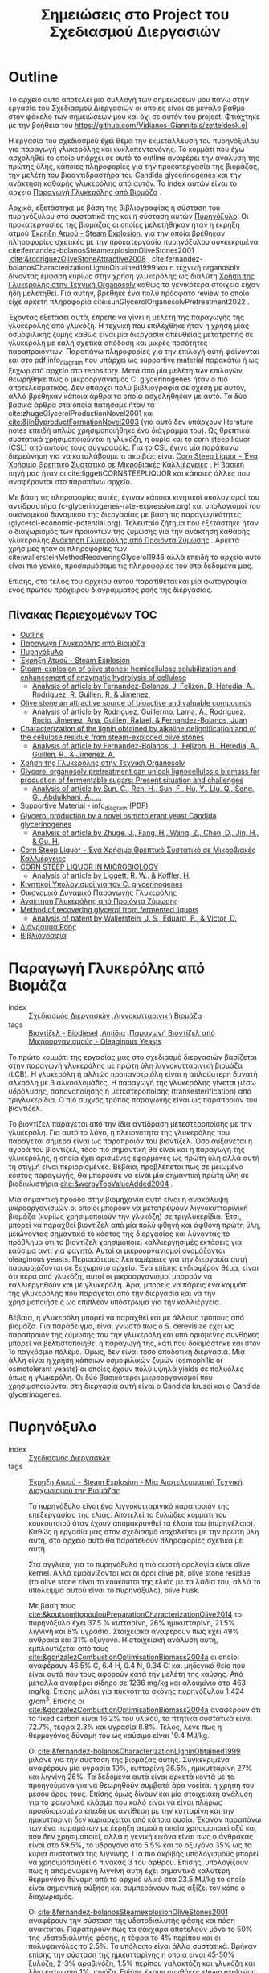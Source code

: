 #+TITLE: Σημειώσεις στο Project του Σχεδιασμού Διεργασιών
#+LATEX_HEADER: \usepackage[a4paper, margin=2.5cm]{geometry}

* Outline
Το αρχείο αυτό αποτελεί μία συλλογή των σημειώσεων μου πάνω στην εργασία του Σχεδιασμού Διεργασιών οι οποίες είναι σε μεγάλο βαθμό στον φάκελο των σημειώσεων μου και όχι σε αυτόν του project. Φτιάχτηκε με την βοήθεια του [[https://github.com/Vidianos-Giannitsis/zetteldesk.el]]

Η εργασία του σχεδιασμού έχει θέμα την εκμετάλλευση του πυρηνόξυλου για παραγωγή γλυκερόλης και κυκλοπεντανόνης. Το κομμάτι που έχω ασχοληθεί το οποίο υπάρχει σε αυτό το outline αναφέρει την ανάλυση της πρώτης ύλης, κάποιες πληροφορίες για την προκατεργασία της βιομάζας, την μελέτη του βιοαντιδραστήρα του Candida glycerinogenes και την ανάκτηση καθαρής γλυκερόλης από αυτόν. Το index αυτών είναι το αρχείο [[id:e056fb0d-be9e-4e9b-b0bf-beaa71a6cf4e][Παραγωγή Γλυκερόλης από Βιομάζα]] .

Αρχικά, εξετάστηκε με βάση της βιβλιογραφίας η σύσταση του πυρηνόξυλου στα συστατικά της και η σύσταση αυτών [[id:dd7953ad-3d19-412b-8c4f-ab92edc6c4a1][Πυρηνόξυλο]]. Οι προκατεργασίες της βιομάζας οι οποίες μελετήθηκαν ήταν η έκρηξη ατμού [[id:a8501a5b-fa73-4700-a476-fb14f9219b81][Έκρηξη Ατμού - Steam Explosion]], για την οποία βρέθηκαν πληροφορίες σχετικές με την προκατεργασία πυρηνόξυλου συγκεκριμένα cite:fernandez-bolanosSteamexplosionOliveStones2001 ,[[cite:&rodriguezOliveStoneAttractive2008]]  , cite:fernandez-bolanosCharacterizationLigninObtained1999 και η τεχνική organosolv δίνοντας έμφαση κυρίως στην χρήση γλυκερόλης ως διαλύτη [[id:49a010c4-f3c1-4aa3-866b-0734fe12fde5][Χρήση της Γλυκερόλης στην Τεχνική Organosolv]] καθώς τα γενικότερα στοιχεία είχαν ήδη μελετηθεί. Για αυτήν, βρέθηκε ένα πολύ πρόσφατο review το οποίο είχε αρκετή πληροφορία cite:sunGlycerolOrganosolvPretreatment2022 .

Έχοντας εξετάσει αυτά, έπρεπε να γίνει η μελέτη της παραγωγής της γλυκερόλης από γλυκόζη. Η τεχνική που επιλέχθηκε ήταν η χρήση μίας οσμοφιλικής ζύμης καθώς είναι μία διεργασία απευθείας μετατροπής σε γλυκερόλη με καλή σχετικά απόδοση και μικρές ποσότητες παραπροιόντων. Παραπάνω πληροφορίες για την επιλογή αυτή φαίνονται και στο pdf info_diagram που υπάρχει ως supportive material παρακάτω ή ως ξεχωριστό αρχείο στο repository. Μετά από μία μελέτη των επιλογών, θεωρήθηκε πως ο μικροοργανισμός C. glycerinogenes ήταν ο πιό αποτελεσματικός. Δεν υπάρχει πολύ βιβλιογραφία σε σχέση με αυτόν, αλλά βρέθηκαν κάποια άρθρα τα οποία ασχολήθηκαν με αυτό. Τα δύο βασικά άρθρα στα οποία πατήσαμε ήταν τα cite:zhugeGlycerolProductionNovel2001 και [[cite:&jinByproductFormationNovel2003]] (για αυτό δεν υπάρχουν literature notes επειδή απλώς χρησιμοποιήθηκε ένα διάγραμμα του). Ως θρεπτικά συστατικά χρησιμοποιούνται η γλυκόζη, η ουρία και το corn steep liquor (CSL) από αυτούς τους συγγραφείς. Για το CSL έγινε μία παράπανω διερεύνηση για να καταλάβουμε τι ακριβώς είναι [[id:d01ccf54-e2ce-4a6b-b826-652acf6a4c65][Corn Steep Liquor - Ένα Χρήσιμο Θρεπτικό Συστατικό σε Μικροβιακές Καλλιέργειες]] . Η βασική πηγή μας ήταν οι cite:liggettCORNSTEEPLIQUOR και κάποιες άλλες που αναφέρονται στο παραπάνω αρχείο.

Με βάση τις πληροφορίες αυτές, έγιναν κάποιοι κινητικοί υπολογισμοί του αντιδραστήρα (c-glycerinogenes-rate-expression.org) και υπολογισμοί του οικονομικού δυναμικού της διεργασίας με βάση τις παραγωγικότητες (glycerol-economic-potential.org). Τελευταίο ζήτημα που εξετάστηκε ήταν ο διαχωρισμός των προιόντων της ζύμωσης για την ανάκτηση καθαρής γλυκερόλης [[id:be178380-e830-494e-88e6-aa27671ac782][Ανάκτηση Γλυκερόλης από Προιόντα Ζύμωσης]] . Αρκετά χρήσιμες ήταν οι πληροφορίες των cite:wallersteinMethodRecoveringGlycerol1946 αλλά επειδή το αρχείο αυτό είναι πιό γενικό, προσαρμόσαμε τις πληροφορίες του στα δεδομένα μας.

Επίσης, στο τέλος του αρχείου αυτού παρατίθεται και μία φωτογραφία ενός πρώτου πρόχειρου διαγράμματος ροής της διεργασίας.

** Πίνακας Περιεχομένων                                                 :TOC:
- [[#outline][Outline]]
- [[#παραγωγή-γλυκερόλης-από-βιομάζα][Παραγωγή Γλυκερόλης από Βιομάζα]]
- [[#πυρηνόξυλο][Πυρηνόξυλο]]
- [[#έκρηξη-ατμού---steam-explosion][Έκρηξη Ατμού - Steam Explosion]]
- [[#steam-explosion-of-olive-stones-hemicellulose-solubilization-and-enhancement-of-enzymatic-hydrolysis-of-cellulose][Steam-explosion of olive stones: hemicellulose solubilization and enhancement of enzymatic hydrolysis of cellulose]]
  - [[#analysis-of-article-by-fernandez-bolanos-j-felizon-b-heredia-a-rodriguez-r-guillen-r--jimenez][Analysis of article by Fernandez-Bolanos, J, Felizon, B, Heredia, A., Rodriguez, R, Guillen, R, & Jimenez,]]
- [[#olive-stone-an-attractive-source-of-bioactive-and-valuable-compounds][Olive stone an attractive source of bioactive and valuable compounds]]
  - [[#analysis-of-article-by-rodriguez-guillermo-lama-a-rodriguez-rocio-jimenez-ana-guillen-rafael--fernandez-bolanos-juan][Analysis of article by Rodriguez, Guillermo, Lama, A., Rodriguez, Rocio, Jimenez, Ana, Guillen, Rafael, & Fernandez-Bolanos, Juan]]
- [[#characterization-of-the-lignin-obtained-by-alkaline-delignification-and-of-the-cellulose-residue-from-steam-exploded-olive-stones][Characterization of the lignin obtained by alkaline delignification and of the cellulose residue from steam-exploded olive stones]]
  - [[#analysis-of-article-by-fernandez-bolanos-j-felizon-b-heredia-a-guillen-r--jimenez-a][Analysis of article by Fernandez-Bolanos, J., Felizon, B., Heredia, A., Guillen, R., & Jimenez, A.]]
- [[#χρήση-της-γλυκερόλης-στην-τεχνική-organosolv][Χρήση της Γλυκερόλης στην Τεχνική Organosolv]]
- [[#glycerol-organosolv-pretreatment-can-unlock-lignocellulosic-biomass-for-production-of-fermentable-sugars-present-situation-and-challenges][Glycerol organosolv pretreatment can unlock lignocellulosic biomass for production of fermentable sugars: Present situation and challenges]]
  - [[#analysis-of-article-by-sun-c-ren-h-sun-f-hu-y-liu-q-song-g-abdulkhani-a-][Analysis of article by Sun, C., Ren, H., Sun, F., Hu, Y., Liu, Q., Song, G., Abdulkhani, A., …]]
- [[#supportive-material---info_diagram-pdf][Supportive Material - info_diagram (PDF)]]
- [[#glycerol-production-by-a-novel-osmotolerant-yeast-candida-glycerinogenes][Glycerol production by a novel osmotolerant yeast Candida glycerinogenes]]
  - [[#analysis-of-article-by-zhuge-j-fang-h-wang-z-chen-d-jin-h--gu-h][Analysis of article by Zhuge, J., Fang, H., Wang, Z., Chen, D., Jin, H., & Gu, H.]]
- [[#corn-steep-liquor---ένα-χρήσιμο-θρεπτικό-συστατικό-σε-μικροβιακές-καλλιέργειες][Corn Steep Liquor - Ένα Χρήσιμο Θρεπτικό Συστατικό σε Μικροβιακές Καλλιέργειες]]
- [[#corn-steep-liquor-in-microbiology][CORN STEEP LIQUOR IN MICROBIOLOGY]]
  - [[#analysis-of-article-by-liggett-r-w--koffler-h][Analysis of article by Liggett, R. W., & Koffler, H.]]
- [[#κινητικοί-υπολογισμοί-για-τον-c-glycerinogenes][Κινητικοί Υπολογισμοί για τον C. glycerinogenes]]
- [[#οικονομικό-δυναμικό-παραγωγής-γλυκερόλης][Οικονομικό Δυναμικό Παραγωγής Γλυκερόλης]]
- [[#ανάκτηση-γλυκερόλης-από-προιόντα-ζύμωσης][Ανάκτηση Γλυκερόλης από Προιόντα Ζύμωσης]]
- [[#method-of-recovering-glycerol-from-fermented-liquors][Method of recovering glycerol from fermented liquors]]
  - [[#analysis-of-patent-by-wallerstein-j-s-eduard-f--victor-d][Analysis of patent by Wallerstein, J. S., Eduard, F., & Victor, D.]]
- [[#διάγραμμα-ροής][Διάγραμμα Ροής]]
- [[#βιβλιογραφία][Βιβλιογραφία]]

* Παραγωγή Γλυκερόλης από Βιομάζα
- index :: [[id:54771b96-272c-43c4-9b39-84eba5db8fbd][Σχεδιασμός Διεργασιών]] ,[[id:6c0b9657-c404-41a6-a1a1-1107fa78e058][Λιγνοκυτταρινική Βιομάζα]] 
- tags :: [[id:646d8815-37c3-4f24-812b-f9288c8730b9][Βιοντίζελ - Biodiesel]] ,[[id:0726f524-6262-46eb-8953-0c624e26055b][Λιπίδια]] ,[[id:73d17e37-e89a-478f-bd59-bc01f2a9de49][Παραγωγή Βιοντίζελ από Μικροοργανισμούς - Oleaginous Yeasts]] 
#+filetags: POI
  
  Το πρώτο κομμάτι της εργασίας μας στο σχεδιασμό διεργασιών βασίζεται στην παραγωγή γλυκερόλης με πρώτη ύλη λιγνοκυτταρινική βιομάζα (LCB). Η γλυκερόλη ή αλλιώς προπανοτριόλη είναι η απλούστερη δυνατή αλκοόλη με 3 αλκοολομάδες. Η παραγωγή της γλυκερόλης γίνεται μέσω υδρόλυσης, σαπονοποίησης ή μετεστεροποίσης (transesterification) από τριγλυκερίδια. Ο πιό συχνός τρόπος παραγωγής είναι ως παραπροιόν του βιοντίζελ.

  Το βιοντίζελ παράγεται από την ίδια αντίδραση μετεστεροποίσης με την γλυκερόλη. Για αυτό το λόγο, η πλειονότητα της γλυκερόλης που παράγεται σήμερα είναι ως παραπροιόν του βιοντίζελ. Όσο αυξάνεται η αγορά του βιοντίζελ, τόσο πιό σημαντική θα είναι και η παραγωγή της γλυκερόλης, η οποία έχει ορισμένες εφαρμογές ως πρώτη ύλη αλλά αυτή τη στιγμή είναι περιορισμένες. Βέβαια, προβλέπεται πως σε μειωμένο κόστος παραγωγής, θα μπορούσε να είναι μία σημαντική πρώτη ύλη σε βιοδιυλιστήρια [[cite:&werpyTopValueAdded2004]] .

  Μία σημαντική προόδο στην βιομηχανία αυτή είναι η ανακάλυψη μικροοργανισμών οι οποίοι μπορούν να μετατρέψουν λιγνοκυτταρινική βιομάζα (κυρίως χρησιμοποιούν την γλυκόζη) σε τριγλυκερίδια. Έτσι, μπορεί να παραχθεί βιοντίζελ από μία πολύ φθηνή και άφθονη πρώτη ύλη, μειώνοντας σημαντικά το κόστος της διεργασίας και λύνοντας το πρόβλημα ότι το βιοντίζελ χρησιμοποιεί καλλιεργησιμές εκτάσεις για καύσιμα αντί για φαγητό. Αυτοί οι μικροοργανισμοί ονομάζονται oleaginous yeasts. Περισσότερες λεπτομέρειες για την διεργασία αυτή παρουσιάζονται σε ξεχωριστό αρχείο. Ένα επίσης ενδιαφέρον θέμα, είναι ότι πέρα από γλυκόζη, αυτοί οι μικροοργανισμοί μπορούν να καλλιεργηθούν και με γλυκερόλη. Άρα, μπορείς να πάρεις ένα κομμάτι της γλυκερόλης που παράγεται από την διεργασία και να την χρησιμοποιήσεις ως επιπλέον υπόστρωμα για την καλλιέργεια.

  Βέβαια, η γλυκερόλη μπορεί να παραχθεί και με άλλους τρόπους από βιομάζα. Για παράδειγμα, είναι γνωστό πως ο S. cerevisiae έχει ως παραπροιόν της ζύμωσης του την γλυκερόλη και υπό ορισμένες συνθήκες μπορεί να βελτιστοποιηθεί η παραγωγή της, κάτι που δοκιμάστηκε και στον 1ο παγκόσμιο πόλεμο. Όμως, δεν είναι τόσο αποδοτική διεργασία. Μία άλλη είναι η χρήση κάποιων οσμοφιλικών ζυμών (osmophilic or osmotolerant yeasts) οι οποίες έχουν πολύ υψηλά yields σε πολυόλες όπως η γλυκερόλη. Οι δύο βασικότεροι μικροοργανισμοί που χρησιμοποιούνται στη διεργασία αυτή είναι ο Candida krusei και ο Candida glycerinogenes.
* Πυρηνόξυλο
- index :: [[id:54771b96-272c-43c4-9b39-84eba5db8fbd][Σχεδιασμός Διεργασιών]] 
- tags :: [[id:a8501a5b-fa73-4700-a476-fb14f9219b81][Έκρηξη Ατμού - Steam Explosion - Μία Αποτελεσματική Τεχνική Διαχωρισμού της Βιομάζας]] 

  Το πυρηνόξυλο είναι ένα λιγνοκυτταρινικό παραπροιόν της επεξεργασίας της ελιάς. Αποτελεί το ξυλώδες κομμάτι του κουκουτσιού όταν έχουν απομακρυνθεί τα έλαια του (πυρηνέλαιο). Καθώς η εργασία μας στον σχεδιασμό ασχολείται με την πρώτη ύλη αυτή, στο αρχείο αυτό θα παρατεθούν πληροφορίες σχετικά με αυτή.

  Στα αγγλικά, για το πυρηνόξυλο η πιό σωστή ορολογία είναι olive kernel. Αλλά εμφανίζονται και οι όροι olive pit, olive stone residue (το olive stone είναι το κουκούτσι της ελιάς με τα λάδια του, αλλά το υπόλειμμα αυτού είναι το πυρηνόξυλο), olive husk.

  Με βάση τους [[cite:&koutsomitopoulouPreparationCharacterizationOlive2014]] το πυρηνόξυλο έχει 37.5 % κυτταρίνη, 26% ημικυτταρίνη, 21.5% λιγνίνη και 8% υγρασία. Στοιχειακά αναφέρουν πως έχει 49% άνθρακα και 31% οξυγόνο. Η στοιχειακή ανάλυση αυτή, εμπλουτίζεται από τους [[cite:&gonzalezCombustionOptimisationBiomass2004a]] οι οποίοι αναφέρουν 46.5% C, 6.4 Η, 0.4 Ν, 0.34 Cl και μηδενικό θείο που είναι αυτά που τους αφορούν κατά την μελέτη της καύσης. Από μέταλλα αναφέρει σίδηρο σε 1236 mg/kg και αλουμίνιο στα 463 mg/kg. Επίσης μιλάει για πυκνότητα σκόνης πυρηνόξυλου 1.424 g/cm^3. Επίσης οι [[cite:&gonzalezCombustionOptimisationBiomass2004a]] αναφέρουν ότι το fixed carbon είναι 16.2% του υλικού, τα πτητικά συστατικά είναι 72.7%, τέφρα 2.3% και υγρασία 8.8%. Τέλος, λένε πως η θερμογόνος δύναμη του ως καύσιμο είναι 19.4 MJ/kg.

  Οι [[cite:&fernandez-bolanosCharacterizationLigninObtained1999]] μιλάνε για την σύσταση της βιομάζας αυτής. Συγκεκριμένα αναφέρουν μία υγρασία 10%, κυτταρίνη 36.5%, ημικυτταρίνη 27% και λιγνίνη 26%. Τα δεδομένα αυτά είναι αρκετά κοντά με τα προηγούμενα για να θεωρηθούν συμβατά άρα νοείται η χρήση του μέσου όρου τους. Επίσης όμως δίνουν και μία στοιχειακή ανάλυση για το φαινολικό κλάσμα που καλό είναι να είναι πλήρως προσδιορισμένο επειδή σε αντίθεση με την κυτταρίνη και την ημικυτταρίνη δεν κυριαρχείται από κάποια ουσία. Έκαναν παραπάνω των ένα πειραμάτων με έκρηξη ατμού η οποία χρησιμοποιεί οξύ και που δεν χρησιμοποιεί, αλλά η γενική εικόνα είναι πως ο άνθρακας είναι στο 59.5%, το υδρογόνο στο 5.5% και το οξυγόνο 35% ως τα κύρια συστατικά της λιγνίνης. Για πιο ακριβής υπολογισμούς μπορεί να χρησιμοποιηθεί ο πίνακας 3 του άρθρου. Επίσης, υπολογίζουν πως η απομονωμένη λιγνίνη αυτή έχει σημαντικά καλύτερη θερμογόνο δύναμη από το αρχικό υλικό στα 23.5 MJ/kg το οποίο είναι σημαντική αύξηση και συμπεράνουν πως αξίζει τον κόπο ο διαχωρισμός.

  Οι [[cite:&fernandez-bolanosSteamexplosionOliveStones2001]] αναφέρουν την σύσταση της υδατοδιαλυτής φάσης και πόση ανακτάται. Παρατηρούν πως τα σάκχαρα αποτελούν μόνο το 50% της υδατοδιαλυτής φάσης, η τέφρα το 4% περίπου και οι πολυφαινόλες το 2.5%. Το υπόλοιπο είναι άλλα συστατικά. Βρήκαν επίσης την σύσταση της ημικυτταρίνης η οποία είναι 45-50% ξυλόζη, 2-3% αραβινόζη, 1.5% περίπου γαλακτόζη και γλυκόζη και λίγο κάτω από 1% μανόζη. Επίσης έχουν συνθήκες steam explosion και το yield της κάθε μίας (περισσότερες λεπτομέρειες για αυτό στο αρχείο του steam explosion).


* Έκρηξη Ατμού - Steam Explosion
- index :: [[id:ec4cb437-8b68-4f8e-af58-acb72d0a1035][Βιοδιυλιστήρια - Biorefineries]] ,[[id:8a91e136-b33e-4691-ad86-1438c3cdc86f][Τεχνικές Προκατεργασίας της Βιομάζας]] 
- tags :: [[id:e056fb0d-be9e-4e9b-b0bf-beaa71a6cf4e][Παραγωγή Γλυκερόλης από Βιομάζα]] 

  Η μέθοδος της έκρηξης ατμού (steam explosion) θεωρείται μία από τις πιό αποτελεσματικές τεχνικές για pretreatment βιομάζας και διαχωρισμού της στα τρία βασικά της συστατικά την κυτταρίνη, την ημικυτταρίνη και την λιγνίνη.

  Βασίζεται στην τροφοδοσία της βιομάζας σε ατμό υψηλής πίεσης και σε θερμοκρασία της τάξης των 200-240 \( ^oC \) για μερικά λεπτά. Έπειτα, απότομη εκτόνωση του μίγματος σε ατμοσφαιρική πίεση που προκαλεί την έκρηξη. Σε αυτό το περιβάλλον, η ημικυτταρίνη η οποία είναι η πιο υδατοδιαλυτή εκ των τριών, διαχωρίζεται σε μεγάλο βαθμό και αυτουδρολύεται, υποβοηθούμενη από το οξικό οξύ που εκλύεται κατά την θερμική επεξεργασία της ημικυτταρίνης. Έτσι, προκύπτει μια υδατοδιαλυτή φάση η οποία είναι κυρίως ημικυτταρινικές ζάχαρες (με βασικό συστατικό την ξυλόζη). Στην φάση αυτή πηγαίνει και ένα κομμάτι της λιγνίνης. Κατά την έκρηξη έχουμε μερικό αποπολυμερισμό της λιγνίνης με αποτέλεσμα να απελευθερώνονται κάποιες υδατοδιαλυτές φαινόλες. Τα δύο συστατικά αυτά διαχωρίζονται με μία εκχύλιση η οποία χρησιμοποιεί κάποιον διαλύτη φαινολών.

  Η μη υδατοδιαλυτή φάση τώρα (η οποία αποτελείται από κυτταρίνη και μεγάλο ποσοστό της λιγνίνης) διαχωρίζεται και μετά από έκπλυση με νερό ακολουθεί μία εκχύλιση με αλκαλικό διάλυμα (πχ NaOH). Η εκχύλιση αυτή διαχωρίζει την λιγνίνη από την κυτταρίνη καθώς τα προιόντα της λιγνίνης μπορούν να δράσουν ανασχετικά στην υδρόλυση της κυττταρίνης. Για ακόμη καλύτερη απόδοση, κάποιοι συγγραφείς προτείνουν οξειδωτική κατεργασία της λιγνίνης με χλωριούχα (ClO^{-2}) καθώς έτσι η υδρόλυση της κυτταρίνης επιταχύνεται περαιτέρω. Αυτό συμβαίνει διότι η κυτταρίνη είναι πιό προσβάσιμη από το υδρολυτικό ένζυμο (κυτταρινάση) απουσία της λιγνίνης και υπάρχει ένα (μικρό βέβαια) κομμάτι αυτής που είναι αδιάλυτο στο αλκαλικό διάλυμα με το οποίο γίνεται η εκχύλιση.

  Έτσι, προκύπτουν τα επιμέρους ρεύματα κυτταρίνης, ημικυτταρίνης και λιγνίνης τα οποία μπορούμε έπειτα να εκμεταλλευτούμε ξεχωριστά.
  
* Steam-explosion of olive stones: hemicellulose solubilization and enhancement of enzymatic hydrolysis of cellulose
Bibtex entry for node: cite:fernandez-bolanosSteamexplosionOliveStones2001

#+filetags: article
- keywords :: Enzymatic hydrolysis,Hemicelluloses,Olive stones,Seed husks,Steam-explosion
- tags :: [[id:be178380-e830-494e-88e6-aa27671ac782][Ανάκτηση Γλυκερόλης από Προιόντα Ζύμωσης]] ,[[id:dd7953ad-3d19-412b-8c4f-ab92edc6c4a1][Πυρηνόξυλο]] ,[[id:20c834a6-a31c-4ecf-a7df-ece2f16e3fb3][Προσδιορισμός Αζώτου και Πρωτεινών σε Τρόφιμα με την Μέθοδο Kjeldahl]] ,[[id:a8501a5b-fa73-4700-a476-fb14f9219b81][Έκρηξη Ατμού - Steam Explosion - Μία Αποτελεσματική Τεχνική Διαχωρισμού της Βιομάζας]] 

  A very useful article on steam explosion of olive stones. It mentions conditions, yields and other useful info. + some potentially useful citations.
** Analysis of article by Fernandez-Bolanos, J, Felizon, B, Heredia, A., Rodriguez, R, Guillen, R, & Jimenez,
:PROPERTIES:
:URL: 
:NOTER_DOCUMENT: ~/Sync/Zotero_pdfs/fernández-bolaños_et_al2001steam-explosion_of_olive_stones_-_hemicellulose_solubilization_and.pdf  
:NOTER_PAGE:              
:END:
*** Abstract
:PROPERTIES:
:NOTER_PAGE: (1 . 0.3440366972477064)
:END:
Olive stones were processed by steam explosion in temperatures between 200-236 \( ^oC \) for 2-4 mins with or without sulfuric acid in the mixture.
*** Analysis of the phenolic fraction
:PROPERTIES:
:NOTER_PAGE: (2 . 0.1146788990825688)
:END:
This citation mentions an analysis of the water-soluble phenolic fraction of the biomass. This is interesting because this is the material we are going to use for separation of glycerol so it is useful to know its synthesis (especially for Aspen).
*** Analytical methods
:PROPERTIES:
:NOTER_PAGE: (2 . 0.4969418960244648)
:END:
Ash, protein, uronic acids and total polyphenols were quantified using the AOAC procedure, the Kjeldahl method, the phenylphenol method and colorimetry respectively.
*** Experimental conditions and yields
:PROPERTIES:
:NOTER_PAGE: (3 . 0.127420998980632)
:END:
This table has treatment conditions and recovery yields of each for various steam explosion experiments, data which will be useful for our analysis.

We are not interested in the first section for the whole stone. However, the olive seed husk is close to our material (although I can't say I am sure its the same, everything just sounds similar).
*** Characterization of the water-soluble fraction
:PROPERTIES:
:NOTER_PAGE: (3 . 0.63710499490316)
:END:
This table contains info on the chemical characterization of the water soluble fraction of the seed husks, data which we might need for Aspen.
*** Sugar Composition of Hemicellulosic fraction
:PROPERTIES:
:NOTER_PAGE: (4 . 0.3695208970438328)
:END:
If we reallyyyy want to use it, this table has data on the composition of the hemicellulosic sugars. However, we could always assume its all xylose if we do not want to bother, as that is not too bold of a claim.
*** Post-treatment of lignin with chlorite
:PROPERTIES:
:NOTER_PAGE: (8 . 0.7900101936799184)
:END:
If we treat lignin with chlorite oxidatively, according to the authors of this paper we obtain a complete and fast saccharification in comparison to not doing so. This is because the accesibility of cellulose might be hindered by alkali-insoluble lignin.

* Olive stone an attractive source of bioactive and valuable compounds
Bibtex entry for node: cite:rodriguezOliveStoneAttractive2008

#+filetags: article
- keywords :: Fractionation,Olive seed,Olive seed oil,Olive stone,Steam explosion
- tags :: [[id:dd7953ad-3d19-412b-8c4f-ab92edc6c4a1][Πυρηνόξυλο]] ,[[id:a8501a5b-fa73-4700-a476-fb14f9219b81][Έκρηξη Ατμού - Steam Explosion - Μία Αποτελεσματική Τεχνική Διαχωρισμού της Βιομάζας]] 

  A very interesting article about the uses of olive stone. It mentions citations for furfural production, which we need for cyclopentanone and fractionation techniques based on steam explosion. There are definitely useful stuff here.
** Analysis of article by Rodriguez, Guillermo, Lama, A., Rodriguez, Rocio, Jimenez, Ana, Guillen, Rafael, & Fernandez-Bolanos, Juan
:PROPERTIES:
:URL: 
:NOTER_DOCUMENT: ~/Sync/Zotero_pdfs/rodríguez_et_al2008olive_stone_an_attractive_source_of_bioactive_and_valuable_compounds.pdf  
:NOTER_PAGE:              
:END:
*** Uses of olive stone and seeds
:PROPERTIES:
:NOTER_PAGE: (4 . 0.1869476546566961)
:END:
This table lists a long list of uses for olive stones and seeds. Very interesting are furfural production and fractionation via steam explosion, which we are going to use.
*** Furfural production
:PROPERTIES:
:NOTER_PAGE: (5 . 0.3397959183673469)
:END:
This paragraph is about furfural production. The most interesting are the citations from here.
*** Fractionation
:PROPERTIES:
:NOTER_PAGE: (6 . 0.8290816326530611)
:END:
Fractionation of olive stones is very interesting to separate cellulose, hemicellulose and lignin in it. Steam explosion is the most typical technique for this.

High pressure steam in high temperature for a short period of time (T=160-240 \( ^oC \), t=2-10 min) results in rapid decompression or explosion of the material and as a consequence, autohydrolysis occurs.
*** Flow chart for fractionation
:PROPERTIES:
:NOTER_PAGE: (7 . 0.11479591836734693)
:END:
A very simple flow chart of fractionation is shown

Fractionation of olive stone starts with a steam explosion treatment. The water soluble substances (water soluble lignin and hemicellulose) are separated with extraction with a phenol solvent and the water insoluble substances are washed with water and then separated with alkaline extraction. Lignin is obtained in the aqueous fraction and is separated through precipitation with acidification, while cellulose remains in the solid fraction. 

* Characterization of the lignin obtained by alkaline delignification and of the cellulose residue from steam-exploded olive stones
Bibtex entry for node: cite:fernandez-bolanosCharacterizationLigninObtained1999

#+filetags: article
- keywords :: Cellulose,Lignin,Lignocellulosic by-products,Olive seed husks,Steam-explosion,Whole olive stones
- tags :: [[id:dd7953ad-3d19-412b-8c4f-ab92edc6c4a1][Πυρηνόξυλο]] ,[[id:a8501a5b-fa73-4700-a476-fb14f9219b81][Έκρηξη Ατμού - Steam Explosion - Μία Αποτελεσματική Τεχνική Διαχωρισμού της Βιομάζας]] 

** Analysis of article by Fernandez-Bolanos, J., Felizon, B., Heredia, A., Guillen, R., & Jimenez, A.
:PROPERTIES:
:URL: 
:NOTER_DOCUMENT: ~/Sync/Zotero_pdfs/fernández-bolaños_et_al1999characterization_of_the_lignin_obtained_by_alkaline_delignification.pdf  
:NOTER_PAGE:              
:END:
*** Chemical composition of seed husks
:PROPERTIES:
:NOTER_PAGE: (2 . 0.10152284263959391)
:END:
This table has very useful info on the various materials contained in olive seed husks such as cellulose, hemicellulose, lignin, moisture and others.
*** Steam-explosion technique
:PROPERTIES:
:NOTER_PAGE: (2 . 0.43147208121827413)
:END:
The steam explosion technique is based on exposing steam to high pressure steam at 200-240 \( ^oC \) for a few mins and then rapidly decompressing the material to atmospheric pressure causing explosion.

Hemicellulose is autohydrolyzed in this environment and is separated from the water insoluble cellulose. Lignin is to an extent depolymerized and water soluble phenolic compounds go to the water soluble phase, while some of the lignin remains insoluble together with the cellulose. The process is to an extent catalyzed by the acetic acid formed in high temperatures. Various citations for this are listed.
*** Aqueous alkaline-extraction
:PROPERTIES:
:NOTER_PAGE: (3 . 0.5203045685279188)
:END:
Aqueous alkaline-extraction process is mentioned here. The insoluble material is washed with water and extracted with 250 ml of 2% (w/w) NaOH solution for 15 min. This is repeated until the extract is colourless meaning separation was succesful.

Lignin can be separated thereafter via precipitation with an acid (typically sulfuric acid). The solid precipitate is very easy to separate after.
*** Composition of lignin
:PROPERTIES:
:NOTER_PAGE: (5 . 0.5715736040609137)
:END:
This table has the elemental composition of lignin in C, H, O which will be very useful for defining our lignin material in Aspen.

* Χρήση της Γλυκερόλης στην Τεχνική Organosolv
- index :: [[id:8a91e136-b33e-4691-ad86-1438c3cdc86f][Τεχνικές Προκατεργασίας της Βιομάζας]] 
- tags :: [[id:73d17e37-e89a-478f-bd59-bc01f2a9de49][Παραγωγή Βιοντίζελ από Μικροοργανισμούς - Oleaginous Yeasts]] ,[[id:e056fb0d-be9e-4e9b-b0bf-beaa71a6cf4e][Παραγωγή Γλυκερόλης από Βιομάζα]] 

  Η τεχνική organosolv είναι μία από τις πιό κλασσικές τεχνικές απολιγνοποίησης της βιομάζας που χρησιμοποιούνται. Βασίζεται στην χρήση κάποιου οργανικού διαλύτη (από εκεί βγαίνει και το όνομα organosolv) ο οποίος θα διαλύσει μεγάλο ποσοστό της λιγνίνης και υπό συνθήκες και την ημικυτταρίνη επιτρέποντας τον διαχωρισμό της βιομάζας. Στο αρχείο αυτό εξετάζεται συγκεκριμένα η χρήση γλυκερόλης ως διαλύτη της organosolv.

  Η γλυκερόλη είναι ένας διαλύτης ο οποίος παράγεται σε πολύ μεγάλες ποσότητες από την βιομηχανία του βιοντίζελ με αποτέλεσμα να είναι μάι φθηνή ένωση η οποία πολλές φορές θεωρείται και απόβλητο. Η χρήση της για προκατεργασία βιομάζας σε ένα integrated biodiesel refinery είναι πολύ ενδιαφέρουσα. Επίσης όμως μπορεί να παραχθεί και με άλλους τρόπους από βιομάζα. Γενικά είναι ένας πολύ ενδιαφέρον πράσινος διαλύτης για την τεχνική αυτή.

  Πολλές φορές η διεργασία αυτή γίνεται με κάποιον καταλύτη (συνήθως οξύ η βάση) ο οποίος επιτρέπει οι συνθήκες να είναι ήπιες καθώς σε θερμοκρασίες πάνω από 250 \( ^oC \) η βιομάζα αρχίζει να διασπάται (αρχικά με την ημικυτταρίνη) το οποίο δεν είναι επιθυμητό.

  Η όξινη organosolv θέλει πιό ήπιες συνθήκες το οποίο είναι αρκετά θετικό αλλά λόγω της διαβρωτικής ικανότητας των ισχυρών οξέων δεν είναι πάντα επιθυμητή. Επίσης, έχει ως βασικό σκοπό την απομάκρυνση της ημικυτταρίνης αλλά πετυχαίνει μόνο 50% απομάκρυνση της λιγνίνης. Η αλκαλική organosolv από την άλλη πετυχαίνει πολύ καλή απολιγνοποίηση με καλά retentions της κυτταρίνης και της ημικυτταρίνης.

  Επίσης, η organosolv με γλυκερόλη (GO) ευνοεί και την υδρόλυση της κυτταρίνης και της ημικυτταρίνης για δύο λόγους. Διώχνει μεγάλο ποσοστό της λιγνίνης η οποία κάνει την υδρόλυση λιγότερο αποτελεσματική, αλλά δεν την διώχνει 100%, κάτι το οποίο προκαλεί μείωση στην απόδοση καθώς ένα κομμάτι της λιγνίνης (bulk lignin) έχει πολύ ισχυρή ροφητική ικανότητα στις κυτταρινάσες και ευνοεί την υδρόλυση. Επίσης όμως, είναι μία τεχνική η οποία δεν επιτρέπει την δημιουργία πολλών ενώσεων αναστολέων. Ως ενώσεις αναστολείς αναφερόμαστε σε ενώσεις οι οποίες αναστέλουν την δράση των ενζύμων που υδρολύουν την βιομάζα ή των μικροοργανισμών με τις οποίες κατεργαζόμαστε την βιομάζα για παραγωγή χρήσιμων προιόντων. Αυτό συμβαίνει διότι οι περισσότερες αντιδράσεις που δημιουργούν τις ενώσεις αυτές δρουν ανταγωνιστικά με τις αντιδράσεις γλυκερόλυσης. Αν υπάρχει μεγάλη ποσότητα γλυκερόλης στη βιομάζα, οι αντιδράσεις αυτές ευνοούνται σημαντικά με αποτέλεσμα να μην παράγεται σχεδόν καθόλου inhibitory compounds όπως για παράδειγμα η φουρφουράλη.

  Η λιγνίνη που ανακτάται είναι ομοιόμορφη με μικρό σχετικά μοριακό βάρος και μπορεί να ανακτηθεί οξινίζοντας το διάλυμα, το οποίο δημιουργεί ίζημα της λιγνίνης και διαχωρίζεται με διήθηση. Έπειτα, η γλυκερόλη ανακτάται με απόσταξη. Το βασικό πρόβλημα της διεργασίας είναι ότι σε βιομηχανικές συνθήκες αυτή η διεργασία δεν είναι βιώσιμη. Μία ενδιαφέρουσα τεχνική είναι η χρήση θερμοάντοχων μεμβρανών (πχ inorganic ceramic films, CMF-M) στις οποίες μπορεί να ρέει γλυκερόλη σε ανεβασμένη θερμοκρασία (επειδή σε θερμοκρασία περιβάλλοντος είναι πολύ ιξώδη για να ρέει) και η μεμβράνη μπορεί να φιλτράρει την λιγνίνη.

  Επίσης, είναι απαραίτητο η γλυκερόλη αυτή να ανακυκλώνεται μόλις ανακτηθεί. Λόγω ακαθαρσιών, η ανακύκλωση της για την organosolv μπορεί να γίνει μέχρι ένα σημείο. Μετά από αυτό τίθενται περιορισμοί. Άλλοι τρόποι εκμετάλλευσης της είναι να χρησιμοποιηθεί ως φθηνό υπόστρωμα για την καλλιέργεια μικροοργανισμών. Ιδιαίτερο ενδιαφέρον έχει η χρήση της με oleaginous yeasts για την παραγωγή μίας (μικρής μεν) ποσότητας βιοντίζελ το οποίο θα παράξει και άλλη γλυκερόλη που μπορεί πιθανόν να επαναχρησιμοποιηθεί.

  Για αυτούς τους λόγους αποτελεί μία πολύ ενδιαφέρουσα διεργασία η οποία όμως έχει κάποια εμπόδια για να βιομηχανικοποιηθεί.

REFS: cite:fernandez-bolanosSteamexplosionOliveStones2001
:END:


* Glycerol organosolv pretreatment can unlock lignocellulosic biomass for production of fermentable sugars: Present situation and challenges
Bibtex entry for node: cite:sunGlycerolOrganosolvPretreatment2022

#+filetags: article
- keywords :: Components recovery,Enzymatic saccharification,Lignocellulosic biomass,Organosolv lignin,Organosolv pretreatment,Structure modification
- tags :: [[id:ec4cb437-8b68-4f8e-af58-acb72d0a1035][Βιοδιυλιστήρια - Biorefineries]] ,[[id:e056fb0d-be9e-4e9b-b0bf-beaa71a6cf4e][Παραγωγή Γλυκερόλης από Βιομάζα]] ,[[id:49a010c4-f3c1-4aa3-866b-0734fe12fde5][Χρήση της Γλυκερόλης στην Τεχνική Organosolv]] 

  This is a very interesting and recent review on glycerol organosolv pretreatment. The authors go over a lot of work that has been done in the process and mention most of its advantage and disadvantages. It appears to be an interesting method which can be applied for pretreatment. Glycerol is an abundant resource which can be valorized using this process, it is effective in delignification, helps hydrolyzation of the remaining substrate to an extent and does not allow the production of inhibitors (having a very low production of furfural in the system for example). However, there are obstacles in its commercialization and large scale application such as learning the kinetics of by product production through glycerolysis, which are useful chemical building blocks whose production could be optimized. Furthermore, the separation of glycerol and recycling of it are hard to do in this process however necessary for the process to become sustainable.
** Analysis of article by Sun, C., Ren, H., Sun, F., Hu, Y., Liu, Q., Song, G., Abdulkhani, A., …
:PROPERTIES:
:URL: 
:NOTER_DOCUMENT: ~/Sync/Zotero_pdfs/sun_et_al2022glycerol_organosolv_pretreatment_can_unlock_lignocellulosic_biomass.pdf  
:NOTER_PAGE:              
:END:
*** Glycerol Organosolv
:PROPERTIES:
:NOTER_PAGE: (2 . 0.2040816326530612)
:END:
Due to the surplus of glycerol in the market, many research groups have been trying to use glycerol in various contexts, one of which is the glycerol organosolv (GO) process.

Its key parameters are, temperature, retention time, catalyst, glycerol content and liquid-solid rastion.

Based on this we define divisions by pressure as atmospheric, low pressure (<1 MPa) and high pressure (1-3 MPa), by temperature as low (110-150 \( ^oC \)), medium (150-190 \( ^oC \)) and high (190-250 \( ^oC \)), by catalyst as acidic, alkaline or autocatalytic and by glycerol as aqueous (<90%) and pure (>90%).

Catalysts are helpful because they allow more mild pretreatment conditions which is helpful as long reaction times in high temperature leads to degradation.
*** Glycerol
:PROPERTIES:
:NOTER_PAGE: (2 . 0.7525510204081632)
:END:
Glycerol or propanetriol is a clear, colorless, odorless liquid with a sweet taste. It is hygroscopic and water soluble. Its boiling point is 290 \( ^oC \) at atmospheric pressure - which is high for an organic solvent - its density is 1.261 g/cm^3 and its viscosity is 1.5 Pa s (it is extremely viscous). It is thermo sensitive with specific heat capacity of 2.4 \( \frac{J}{kg ^oC} \).

It is mainly produced as byproduct of saponification, hydrolysis or transesterification reactions of oils with the biodiesel industry being its main producer.
*** GO pretreatments
:PROPERTIES:
:NOTER_PAGE: (3 . 0.08928571428571427)
:END:
This table has a lot of examples of GO pretreatment methods mentioning glycerol purity, catalyst, temperature, pressure, retention time, solid to liquid ratio and yields. It also has citations if I want to read more on a specifc example.
*** Catalysts used
:PROPERTIES:
:NOTER_PAGE: (3 . 0.5102040816326531)
:END:
As mentioned above, catalysts severely help the process. Comparing the different types, acid pretreatment helps the reaction more (needing lower temperature). However, strong acids are corrosive and can give rise to toxic compounds, while weak acids do not give the expected results.

Some new variaties of metal catalysts have been explored by various researchers attempting to avoid these issues.

Ac-GO has 80-90% hemicellulose removal, 80% or more cellulose retention but only 50% delignification.

Al-GO results in high delignification (more than 80%), 90% cellulose retention and 80% hemicellulose retention.
*** Enzymatic hydrolyzability
:PROPERTIES:
:NOTER_PAGE: (4 . 0.586734693877551)
:END:
This table shows a list of the hydrolyzability of GO pretreated substrates. It is another very useful table which I might want to look at for reference in the future.

In the next page, they mention that delignification plays an important role in hydrolyzability. Without it, there can be physical blocking and non-productive adsorption on the enzyme. However, too much delignification is bad because it exposes bulk lignin (which is not as easy to remove) which however has strong and effective adsorption to the enzymes. The citation might be interesting if we have too much time to spend.
*** Fermentation inhibitors
:PROPERTIES:
:NOTER_PAGE: (6 . 0.4290816326530612)
:END:
There are various inhibitory compounds that can be produced from pretreatment processes.

This can also happen in GO, however, it appears to have lower fermentation inhibitors than other techniques. Ac-GO tends to form more furan derivatives (which makes sense as furfural is produced by an acidic treatment on xylose).

However, high glycerol content can contribute in lowering these compounds. This is because the glycerolysis reactions are more favoured in this context than the formation of most inhibitors. These 2 processes are competitive with one another, so glycerolysis helps avoid inhibitors. 
*** Glycerolysis reactions
:PROPERTIES:
:NOTER_PAGE: (6 . 0.5821428571428571)
:END:
In the hydrolysis step of the process, it may appear that there is a low yield of some sugars (especially seen with xylose). It has been identified that glyceryl glycosides are formed from the glycerolysis reaction between disolved sugars and glycerol during GO. However, if the liquor is diluted with with water before hydrolysis, these tend to break down to the origncal sugars.
*** Factors affecting delignification
:PROPERTIES:
:NOTER_PAGE: (7 . 0.42091836734693877)
:END:
Delignification of the substrate is important a lot of the time. High glycerol content helps delifnification, especially if we use pure glycerol and not crude. Also, al-GO is more effective at delignification than ac-GO.
*** GO-Lignin
:PROPERTIES:
:NOTER_PAGE: (8 . 0.06377551020408163)
:END:
After GO pretreatment, the liquor produced contains 60-80% of the lignin of the biomass and is very important to separate from the liquor. The liquor has besides lignin, hemicellulose, glycerol and any catalyst used.

The lignin is uniform with a small molecular weight (2000-4000 Mw) and good dispresity.
*** Separation of lignin and glycerol
:PROPERTIES:
:NOTER_PAGE: (8 . 0.16581632653061223)
:END:
In the lab scale, lignin is easily separated by acidifying the liquor, precipitating the lignin, which can then be separated with filtration. This is followed by distillation to recover glycerol.

However, in a large scale industrial opeation this process is far from economic.

Another process is usage of a membrane operating at high temperature. The viscosity of glycerol in high temperature is lowered significantly meaning that this process is noteworthy.

After that, the residual glycerol should be recycled. This means either transferring it to a cheap carbon source or directly recycling it to the organosolv process. However, this glycerol has a lot of impurities and for this reason, its recycling is limited.
*** Problems with GO pretreatment
:PROPERTIES:
:NOTER_PAGE: (8 . 0.25510204081632654)
:END:
The exact mechanisms of the reactions glycerol partakes in during this process are yet to be clarified. Therefore, production of glyceryl glycosides and phenolics cannot yet be maximized.

Recovery of glyceryl compounds and recycling of glycerol are extremely important and not yet solved. Inorganic ceramic film (CMF-M) are very potent for this, due to being thermostable and able to handle viscous materials.

Furthermore, GO pretreatment has high energy consumption which is a barrier in industrial applications.

* Supportive Material - info_diagram (PDF)
[[pdf:~/Documents/7o_εξάμηνο/Σχεδιασμός_Ι/Project/info_diagram.pdf::1++0.00][info_diagram.pdf: Page 1]]

* Glycerol production by a novel osmotolerant yeast Candida glycerinogenes
Bibtex entry for node: cite:zhugeGlycerolProductionNovel2001

#+filetags: article
- keywords :: Candida,Corn,Fermentation,Glycerol,Osmotic Pressure
- tags :: [[id:e056fb0d-be9e-4e9b-b0bf-beaa71a6cf4e][Παραγωγή Γλυκερόλης από Βιομάζα]] ,[[id:6c0b9657-c404-41a6-a1a1-1107fa78e058][Λιγνοκυτταρινική Βιομάζα]] 

  Article about glycerol production with Candida glycerinogenes. It looks more promising than the bullshit I read about Candida krusei so we might as well try it.
** Analysis of article by Zhuge, J., Fang, H., Wang, Z., Chen, D., Jin, H., & Gu, H.
:PROPERTIES:
:URL: 
:NOTER_DOCUMENT: ~/Sync/Zotero_pdfs/zhuge_et_al2001glycerol_production_by_a_novel_osmotolerant_yeast_candida.pdf  
:NOTER_PAGE:              
:END:
*** Growth conditions
:PROPERTIES:
:NOTER_PAGE: (1 . 0.3867973182052604)
:END:
Candida Glycerinogenes grew in a medium with 230-250 g glucose/l, 2 g urea/l, 5 ml corn steep liquor/l with pH 4-6, temperature 29-33 \( ^oC \) and the yield was 64.5 % w/w in a 30-l agitated (stirred tank) fermentor.

Do note that in a 50 m^3 airlift fermentor which can be used for more scaled up production, the yield was around 50%.

*** C. glycerinogenes' traits
:PROPERTIES:
:NOTER_PAGE: (2 . 0.15471892728210418)
:END:
C. glycerinogenes is a yeast able to utilize glucose, sucrose or ethanol for glycerol production. It only weakly utilizes glucose (which is good because if the microorganism can use the product as a substrate we have lower productivity). It does not assimilate other alcohols such as erythritol or arabitol. It grows in vitamin free media. Its production path is through fermentation.

*** Fermentation conditions
:PROPERTIES:
:NOTER_PAGE: (2 . 0.5476804123711341)
:END:
Fermentations were carried out for 84h at 31 \( ^oC \). A 30-l agitated fermentor (modeled as a batch stirred tank reactor) was used with 20 l working volume, 500 rpm agitation and 1.5 l/min aeration rate.
*** Effect of various parameters
:PROPERTIES:
:NOTER_PAGE: (2 . 0.6549767921609077)
:END:
Glucose concentration (carbon source) seems to have a peak at 220-250 g/L concerning glycerol yield.

The experiments showed that corn steep liquor (which is a phosphate source) significantly affects the growth. Concentrations of 55 to 60 mg/l were considered optimum.

For urea (the nitrogen source) there is a big spike going from 1 to 2 g/l but from 2 to 5 g/l the change is insignificant.

Slightly acidic pH favours the microorganisms growth, but the exact value does not matter as much.

Temperature played a significant role in maximizing glycerol productivity. The optimum that was selected was between 29 and 33 \( ^oC \), with the yield being significantly worse in other temperatures.

Diagrams with this info are shown in this part of the pdf.
*** By-products of C. glycerinogenes
:PROPERTIES:
:NOTER_PAGE: (5 . 0.06446621970087674)
:END:
Besides glycerol, C. glycerinogenes has byproducts during its growth. As most osmotolerant yeasts, it produces large amounts of other polyols, with C. glyecrinogenes producing only arabitol and glycerol. In the early fermentation stages, ethanol was also produced and during the fermentation small amounts of acetic and lactic acids appeared.

* Corn Steep Liquor - Ένα Χρήσιμο Θρεπτικό Συστατικό σε Μικροβιακές Καλλιέργειες
- index :: [[id:6a5c24e6-1bb2-424f-b5a6-22e2b090a40a][Βιοχημική Μηχανική]] 
- tags :: [[id:e056fb0d-be9e-4e9b-b0bf-beaa71a6cf4e][Παραγωγή Γλυκερόλης από Βιομάζα]] 

  Το corn steep liquor (CSL) είναι ένα κίτρινο προς καφέ υγρό το οποίο είναι υδατοδιαλυτό. Παράγεται από τα αρχικά στάδιο του υγρού αλέσματος του καλαμποκιού. Είναι βαρύτερο από το νερό με σχετικά όξινο pH (3.7-4.7). Έχει πυκνότητα 1.25 g/ml. Ο λόγος που θεωρείται ένα χρήσιμο προιόν είναι ότι περιέχει πολλά θρεπτικά συστατικά (κυρίως αζωτούχες, πχ πρωτείνες, αλλά και άλλα όπως ο φώσφορος) και για αυτό μπορεί να χρησιμοποιηθεί αποτελεσματικά σε μικροβιακές καλλιέργειες ως επιπρόσθετο θρεπτικό συστατικό. Για παράδειγμα, οι [[cite:&zhugeGlycerolProductionNovel2001;&jinByproductFormationNovel2003]] χρησιμοποίησαν CSL για την πιο αποτελεσματική ανάπτυξη του Candida glycerinogenes και είδαν ότι η προσθήκη του έχει σημαντική επίδραση στην παραγωγή γλυκερόλης ανεβάζοντας σημαντικά το yield της.

  Για την χημική σύσταση του CSL υπάρχουν διάσπαρτες πληροφορίες οι οποίες δεν είναι σε πλήρη συμφωνία. Σύμφωνα με τους [[cite:&liggettCORNSTEEPLIQUOR]], [[https://www.growerssecret.com/corn-steep-liquor-and-powder-fertilizers#:~:text=Chemical%20Properties%20of%20Corn%20Steep%20Liquor&text=Alanine%20plays%20a%20role%20in,3%25%20of%20phosphorus%20and%20potassium.][Grower's Secret]] το 50% του CSL είναι νερό. To άζωτο είναι τυπικά το 2.7-4.5%, το οποίο είναι κυρίως αμινοξέα, ακολουθούμενα από άλλες αζωτούχες ενώσεις όπως η αμμωνία, το γαλακτικό οξύ είναι 5-15%, οι ζάχαρες (προσδιορισμένες ως γλυκόζη) είναι 0.1-3% και ο φώσφορος και το κάλιο στα 2-3%. Επίσης έχει περίπου 10% τέφρα. Τέλος, έχει ίχνη ενώσεων όπως το οξικό οξύ, διοξείδιο του θείου και μέταλλα όπως τα Al, Ce, Cu, Fe, Pb, Mn, Mo, and Zn.

  Το CSL είναι ένα από τα βασικά συστατικά του fermentation medium που θα χρησιμοποιήσουμε στην εργασία του σχεδιασμού. Για τον υπολογισμό του economic potential της διεργασίας, χρησιμοποιήσαμε την τιμή του στο [[https://www.indiamart.com/proddetail/corn-steep-liquor-15744963191.html][Indiamart]]. Καθώς η ιστοσελίδα αυτή αναφέρει και την σύσταση του CSL που προμηθεύουν, θα χρησιμοποιήσουμε στα ισοζύγια μάζας και ενέργειας που θα κάνουμε τις ποσότητες αυτές.

  Λένε πως το υλικό είναι ένα ιξώδες καφέ υγρό με 50.20% συνολικά στερεά και το υπόλοιπο υγρασία. Η σύσταση (σε υγρή βάση) στα διάφορα συστατικά του είναι 14.22% γαλακτικό οξύ, 3.94% άζωτο όπου το 1.30% (της υγρής βάσης) είναι αμινοξέα, 1.01% ζάχαρες. Επίσης, έχει 9.15% τέφρα και pH 4.30. Δεν αναφέρεται ο φώσφορος ο οποίος είναι σημαντικός για τους υπολογισμούς της μικροβιακής καλλιέργειας, καθώς οι [[cite:&zhugeGlycerolProductionNovel2001]] αναφέρουν πως η ποσότητα φωσφόρου είναι ο βασικός λόγος να χρησιμοποιήσουμε CSL. Σύμφωνα με αυτούς, σε 5 mL CSL (6.25 g) υπήρχαν 55-65 mg P. Αυτό αντιστοιχεί σε περιεκτικότητα σε P της τάξης του 1%. Βέβαια, σύμφωνα με τους [[cite:&liggettCORNSTEEPLIQUOR]], ο P στο δείγμα είναι σε ξηρή και όχι υγρή βάση σε αντίθεση με τα άλλα συστατικά, ενώ το άλλο site δεν προσδιορίζει αν είναι υγρή ή ξηρή βάση. Άρα είναι σε σχετική συμφωνία τα δεδομένα.

* CORN STEEP LIQUOR IN MICROBIOLOGY
Bibtex entry for node: cite:liggettCORNSTEEPLIQUOR

#+filetags: article
- keywords ::  
- tags :: [[id:e056fb0d-be9e-4e9b-b0bf-beaa71a6cf4e][Παραγωγή Γλυκερόλης από Βιομάζα]] ,[[id:d01ccf54-e2ce-4a6b-b826-652acf6a4c65][Corn Steep Liquor - Ένα Χρήσιμο Θρεπτικό Συστατικό σε Μικροβιακές Καλλιέργειες]] 

  Possibly useful article on CSL mass balances

  (from [[cite:&loyChapter23Nutritional2019]]  Corn steep liquor, officially known as condensed fermented corn extractives, is the concentrated soluble of corn-steeping. Its rich in organic nitrogen (44-46% protein) with half of that being free amino acids. It contains high amounts of lactic-acid (10-30%) but also vitamins and trace elements.)
** Analysis of article by Liggett, R. W., & Koffler, H.
:PROPERTIES:
:URL: 
:NOTER_DOCUMENT: ~/Zotero/storage/77Z8TSDL/Liggett and Koffler - CORN STEEP LIQUOR IN MICROBIOLOGY.pdf  
:NOTER_PAGE:              
:END:
*** Production of CSL
:PROPERTIES:
:NOTER_PAGE: (1 . 0.3429355281207133)
:END:
This section talks about how corn steep liquor is produced. This does not interest us currently but is good to be bookmarked.
*** Chemical Composition of CSL
:PROPERTIES:
:NOTER_PAGE: (5 . 0.34285714285714286)
:END:
This is the section that interests me the most.

Corn steep liquor has a pH of 3.7-4.1, specific gravity 1.25.

Most samples have nitrogen content between 3.85 and 4.1%, 1.45-1.65% amino acid content and 0.15-0.30% volatile nitrogen (typically ammonia).
*** Material analysis
:PROPERTIES:
:NOTER_PAGE: (6 . 0.35714285714285715)
:END:
In this page, a table is presented including all the materials that go into CSL's material balance.

Water is 45-55%, followed by Ash at 9-10%, Lactic Acid at 5-15%, total nitrogen at 2.7-4.5% of which Amino N is 1.0-1.8% and volatile N is 0.15-0.4%. Glucose at 0.1-11%, volatile acid i.e. acetic acid at 0.1-0.3% and SO_2 at 0.009-0.015%.
*** Composition of Ash
:PROPERTIES:
:NOTER_PAGE: (7 . 0.15714285714285714)
:END:
This table lists the elemental analysis of CSL's ash which contains traces of various elements.

* Κινητικοί Υπολογισμοί για τον C. glycerinogenes

Ο μικροοργανισμός C. glycerinogenes είναι μία οσμοφιλική ζύμη η οποία έχει ως ιδιαίτερο χαρακτηριστικό την πολύ υψηλή παραγωγικότητα γλυκόζης με μικρές απώλειες σε άλλες πολυόλες. Στην βιβλιογραφία (την λίγη που υπάρχει) δεν βρέθηκε κάποια κινητική μελέτη της ανάπτυξης του μικροοργανισμού. Βρέθηκε όμως ένα διάγραμμα χρόνου με μεταβολή των συγκεντρώσεων γλυκόζης, γλυκερόλης και βιομάζας από τους [[cite:&jinByproductFormationNovel2003]].

Για τον πιο ακριβή κινητικό προσδιορισμό της βιοαντίδρασης από τα πειραματικά δεδομένα αυτά, πρέπει να γίνουν υπολογισμοί, στους οποίους χρειάζονται οι ρυθμοί σε κάθε πειρραματικό σημείο. Ο ρυθμός ανάπτυξης βιομάζας, παραγωγής γλυκερόλης και κατανάλωσης γλυκόζης έχουν υπολογιστεί από παραγώγους της μορφής c = f(t). Η κατανάλωση της γλυκόζης περιγράφεται με R^2 = 0.990 από την εξίσωση \( S = 0.008t^2 - 3.531t + 243.428 \) με παράγωγο την \( \frac{dS}{dt} = 0.016t - 3.531 \)

Η γλυκερόλη μπορεί να εκφραστεί με R^2 = 0.996 από την εξίσωση \( G = -0.007t^2 + 1.758t - 3.428 \) με παράγωγο την \( \frac{dG}{dt} = -0.014t + 1.758 \)

Για τον ρυθμό ανάπτυξης βιομάζας ισχύει \( x = -0.013t^2 + 0.884t - 1.877 \) με R^2 = 0.999 του οποίου η παράγωγος είναι \( \frac{dx}{dt} = -0.026t+0.884 \)

Με τον πιο ακριβή τρόπο προσδιορισμού του ρυθμού, προκύπτει ένα μοντέλο Monod για την ανάπτυξη της βιομάζας του τύπου \[ \frac{dx}{dt} = \frac{0.011[S]}{236.19+[S]}[x] \] η οποία έχει R^2 = 0.989 με 4 πειραματικά σημεία και έναν πιο ακριβή προσδιορισμό του ρυθμού. Αν θέλω τον ρυθμό κατανάλωσης του υποστρώματος τότε αρκεί να υπολογίσω το \( Y_{X / S} \) και να το βάλω στον παρανομαστή του μοντέλου. Το \( Y_{X / S} = \frac{ΔX}{ΔS} \) για το εύρος των μετρήσεων που έχουν εισαχθεί στο μοντέλο Monod είναι -0.1675. Άρα \[ \frac{dS}{dt} = - \frac{0.0657[S]}{236.19 + [S]}[x] \] 

Αν θέλουμε να δούμε την κινητική παραγωγής της γλυκερόλης, αυτή θα είναι \[ r_G = \frac{dG}{dt} = k C_S^n \]. Εφόσον βρήκαμε το r_G και το C_S δίνεται από τα πειραματικά δεδομένα, μπορούμε να κάνουμε fit στην γραμμική σχέση \[ \ln r_G = \ln k + n \ln C_S\] για να βρούμε την τεχνική κινητική παραγωγής του επιθυμητού προιόντος. Προκύπτει πως η τάξη της αντίδρασης είναι 0.335 ως προς το υπόστρωμα και η ειδική ταχύτητα είναι 0.257. Άρα \( r_G = 0.257 [S]^{0.335} \).

Με βάση τα δεδομένα αυτά, μπορούμε να κάνουμε μία εκτίμηση του όγκου του αντιδραστήρα που απαιτείται και της ετήσιας παραγωγής γλυκερόλης. Εφόσον είναι γνωστός ο χρόνος παραμονής και η συγκέντρωση γλυκόζης που εισέρχεται στον αντιδραστήρα μπορεί να υπολογιστεί η κατανάλωση της γλυκόζης ανηγμένη ως προς τον όγκο του αντιδραστήρα [\( \frac{g}{l \cdot year} \)]. Εφόσον είναι γνωστό και το ρεύμα τροφοδοσίας μπορεί να υπολογιστεί πόση μάζα γλυκόζης πρέπει να διαχειριστούμε τον χρόνο. Ο λόγος αυτών των δύο, μας δίνει το απαραίτητο working volume ώστε να επεξεργαστούμε όλη την βιομάζα που έχει η τροφοδοσία χρησιμοποιώντας σε κάθε batch την βέλτιστη συγκέντρωση υποστρώματος. Αυτός προκύπτει ίσος με 2985.9 m^3. Ο συνολικός αντιδρών όγκος άρα πρέπει να είναι στο ελάχιστο 2985.9 m^3, διαμερισμένο μάλλον σε αρκετούς αντιδραστήρες.

Σε ξεχωριστό αρχείο παρουσιάζονται και τα οικονομικά στοιχεία της διεργασίας

* Οικονομικό Δυναμικό Παραγωγής Γλυκερόλης

Θέλουμε να υπολογίσουμε το οικονομικό δυναμικό της παραγωγής γλυκερόλης από τον C. glycerinogenes με βάση τους [[cite:&jinByproductFormationNovel2003;&zhugeGlycerolProductionNovel2001]] .

Με βάση τους [[cite:&jinByproductFormationNovel2003]] απαιτούνται 230.44 g/l γλυκόζη, 2 g/l ουρία και 4 g/l Corn Steep Liquor. Ως προιόν θεωρούμε το 96.17 g/l γλυκερόλη. Επίσης, η γλυκόζη είναι από απόβλητα και δεν κοστολογείται. Αξίζει επίσης να αναφερθεί πως η αντίδραση αυτή έχει ως παραπροιόντα την αραβιτόλη, την αιθανόλη και το οξικό οξύ. Με βάση τους [[cite:&zhugeGlycerolProductionNovel2001]], η αντίδραση αυτή παράγει 4.516 g/l αραβιτόλη, 1.19 g/l αιθανόλη και 1.17 g/l οξικό οξύ. Δεν χρησιμοποιήθηκαν δεδομένα από το ίδιο πείραμα για αυτά καθώς η δομή των δεδομένων για την εφαρμογή της στην κινητική από το διάγραμμα στο [[cite:&jinByproductFormationNovel2003]] ήταν πιό βολική, ενώ το προφιλ παραγωγής παραπροιόντων ήταν πιό καλά παρουσιασμένο στο [[cite:&zhugeGlycerolProductionNovel2001]].

Αξίζει να σημειωθεί πως 4 g CSL αντιστοιχούν σε 35.71 mg P, ενώ σύμφωνα με τις βέλτιστες συνθήκες που προσδιόρισαν οι [[cite:&zhugeGlycerolProductionNovel2001]] θέλουμε 55-65 mg P/l. Η πειραματική διαδικασία προέκυψε από την μελέτη [[cite:&jinByproductFormationNovel2003]] και όχι την μελέτη των βέλτιστων συνθηκών επειδή στο άρθρο αυτό αναφερόταν και η συγκέντρωση της βιομάζας η οποία είναι απαραίτητη για μία σωστή κινητική μελέτη.

Για αντιδραστήρα 2985.9 m^3, θέλουμε 75000 τόνους γλυκόζη, 650.93 τόνους ουρία και 1301.9 τόνους Corn steep liquor. Η παραγωγικότητα είναι 31298 τόνοι γλυκερόλη. Τα παραπροιόντα είναι 1469.8 τόνοι αραβιτόλη, 387.30 τόνοι αιθανόλη και 380.79 τόνοι οξικό οξύ το χρόνο. Παρότι τα παραπροιόντα αυτά είναι σε μικρές συγκεντρώσεις, μέσα στα 109 batches που γίνονται το χρόνο και στο working volume των 2985.9 m^3 που χρησιμοποιούμε, οι συνολικές ποσότητες είναι σημαντικές. Άρα, αξίζει να μελετηθεί τι θα γίνουν τα παραπροιόντα αυτά.

Η γλυκερόλη έχει τιμή 721.07 ευρώ ανά τόνο, η ουρία 638.13 ευρώ ανά τόνο ενώ το corn steep liquor 360 ευρώ ανά τόνο. https://www.echemi.com/productsInformation/pid_Seven41077-glycerol.html
https://www.indiamart.com/proddetail/corn-steep-liquor-15744963191.html
https://tradingeconomics.com/commodity/urea

Ανάγοντας τα στα παραπάνω μεγέθη, το κόστος των πρώτων υλών είναι 415.38 χιλιάδες ευρώ για την ουρία και 468.67 χιλιάδες για το CSL (συνολικό κόστος 884.05 χιλιάδες ευρώ) ενώ το κέρδος είναι 22.57 εκατομμύρια. Άρα, το οικονομικό δυναμικό της διεργασίας είναι 21.68 εκατομμύρια.

Βέβαια, ο όγκος του αντιδραστήρα που χρησιμοποιήθηκε είναι επικίνδυνα μεγάλος άρα πρέπει να δούμε αν θα δημιουργήσει αυτό προβλήματα.

* Ανάκτηση Γλυκερόλης από Προιόντα Ζύμωσης
- index :: [[id:e056fb0d-be9e-4e9b-b0bf-beaa71a6cf4e][Παραγωγή Γλυκερόλης από Βιομάζα]] ,[[id:6c0b9657-c404-41a6-a1a1-1107fa78e058][Λιγνοκυτταρινική Βιομάζα]] 
- tags :: [[id:780511a3-b2f4-42f6-ba74-437c428cce2b][Κλασματική Απόσταξη]] 

  Η γλυκερόλη είναι μία χρήσιμη πρώτη ύλη η οποία μπορεί να παραχθεί μέσω ζύμωσης από μικροοργανισμούς όπως ο S. cerevisiae ή άλλες οσμοφιλικές προτίστως ζύμες. Πέρα από την σύνθεση του όμως, είναι απαραίτητο να γνωρίζουμε τις τεχνικές διαχωρισμού της γλυκερόλης από τα υπόλοιπα προιόντα της ζύμωσης.

  Πρώτο βήμα σε κάθε περίπτωση είναι να φιλτράρουμε την ζύμη από το υγρό μίγμα, κάτι που είναι εύκολο σχετικά.

  Κλασσική τεχνική αποτελεί η διπλή απόσταξη όπου στην πρώτη απόσταξη φεύγουν τα πτητικά συστατικά του διαλύματος και στην δεύτερη (η οποία υποβοηθάται από ατμό) ανακτάται γλυκερόλη υψηλής καθαρότητας. Βέβαια αυτή η τεχνική δεν έχει καλή αποδοτικότητα.

  Μία πατέντα που μελετήθηκε [[cite:&wallersteinMethodRecoveringGlycerol1946]] λέει πως ο διαχωρισμός μπορεί να γίνει πολύ πιό αποτελεσματικά με την παρακάτω τεχνική.

  Αρχικά, προσθέτουμε στο προιόν της ζύμωσης μία υδατοδιαλύτη λιγνίνη και οξινίζουμε το pH (πχ με θειικό οξύ) μέχρι το pH να φτάσει περίπου 3. Έπειτα, θερμαίνουμε το μίγμα με αποτέλεσμα να κατακαθίσει στερεό ίζημα. Καθώς το προιόν μας είναι υγρό, ο διαχωρισμός των δύο είναι σχετικά εύκολος (μπορεί να γίνει πχ με διήθηση). Με αυτή τη διεργασία, διώχνουμε όλα τα αζωτούχα συστατικά (πηγή αζώτου, πρωτείνες που παρήχθηκαν κ.α.) καθώς και όλες τις ακαθαρσίες του συστήματος.

  Έπειτα, η γλυκερόλη αποστάζεται σε όξινες συνθήκες (οι οποίες συνεχίζουν να επικρατούν από τα προηγούμενα) με τη βοήθεια υπέρθερμου ατμού στους 200-250 \( ^oC \). ΤΟ όξινο pH βοηθάει να αποφευχθούν ανεπιθύμητα side reactions ενώ ο ατμός κάνει πιό αποτελεσματική την απόσταξη. Προτείνεται η πίεση να είναι και λίγο χαμηλότερη από την ατμοσφαιρική για να μειώσουμε την απαίτηση σε ατμό.

  Λένε πως η ποσότητα και καθαρότητα της γλυκερόλης από την διεργασία αυτή είναι πολύ υψηλότερη από κλασσικές διεργασίες. Το μόνο "πρόβλημα" είναι ότι πρέπει να δούμε τη λιγνίνη θα χρησιμοποιήσουμε για αυτό. Κλασσικές πηγές αυτής είναι τα προιόντα Sulfite waste liquor και Black liquor τα οποία παράγονται ως παραπροιόντα της βιομηχανίας χαρτιού. Αυτά θεωρητικά μπορούμε να τα παράξουμε και μόνοι μας (τεχνικά ξύλο έχουμε ως πρώτη ύλη) ή να πούμε ότι τα προμηθευόμαστε (βέβαια δεν ξέρω αν έχουν τιμή ή τα θεωρούμε free real estate).

* Method of recovering glycerol from fermented liquors
Bibtex entry for node: cite:wallersteinMethodRecoveringGlycerol1946

#+filetags: patent
- keywords :: distillation,glycerol,lignin,precipitate,solution
- tags :: [[id:e056fb0d-be9e-4e9b-b0bf-beaa71a6cf4e][Παραγωγή Γλυκερόλης από Βιομάζα]] ,[[id:780511a3-b2f4-42f6-ba74-437c428cce2b][Κλασματική Απόσταξη]] ,[[id:6c0b9657-c404-41a6-a1a1-1107fa78e058][Λιγνοκυτταρινική Βιομάζα]] 

  This is an interesting patent from the 1940s for recovering glycerol from fermented liquors. I have understood the process and it will be quite easy to apply. Question is if there is a more efficient and modern technique and if so can I find it. If not, we will use this.
** Analysis of patent by Wallerstein, J. S., Eduard, F., & Victor, D.
:PROPERTIES:
:URL: 
:NOTER_DOCUMENT: ~/Sync/Zotero_pdfs/wallerstein_et_al1946method_of_recovering_glycerol_from_fermented_liquors.pdf  
:NOTER_PAGE:              
:END:
*** Present methods
:PROPERTIES:
:NOTER_PAGE: (1 . 0.643651529193698)
:END:
In present methods, the yeast is separated, other alcohols and volatile products are distilled and the residual liquor (which contains the glycerol) is distilled again with superheated steam for recovery. Then, it is condensed.

However, this technique has various issues and does not have great recoverability.
*** How the separation of this patent works
:PROPERTIES:
:NOTER_PAGE: (1 . 0.6950880444856349)
:END:
Addition of water-soluble lignin under acidic pH. A precipitate (ίζημα) is formed that contains the ligneous material and a lot of the impurities. This precipitate can easily be separated. The precipitate can be flocculated (κροκιδωθεί) by boiling the mixture.

After this process, glycerol may be distilled with the aid of steam. The lignin derivative can be added to hydrolyzation products and not to already fermented mass.
*** Water-soluble lignin
:PROPERTIES:
:NOTER_PAGE: (2 . 0.26645041705282674)
:END:
The water-soluble lignin derivative used in this process is typically sulfite waste liquor, or from "black liquor" from alkaline cooking of wood.

Or, it can be produced by partially chlorinating lignin of any source and extracting.

Addition of this in solutions rich in proteins and carbohydrates, a precipitate is formed. For it to be insoluble and thus easily separated, a pH=0 to 3 is recommended. Besides high molecular weight nitrogeneous bodies (proteins), other impurities are also carried in the precipitate.

They say that a small amount of lignin solution is required. Enough to where one part of lignin solution is present for one part of protein by weight.
*** Distillation of glycerol
:PROPERTIES:
:NOTER_PAGE: (2 . 0.30120481927710846)
:END:
Glycerol is distilled upon separation of the nitrogeneous forms and other impurities.

It is recommended that distillation is performed in acidic pH so that foaming and frothing are eliminated and also polymerization and condensation of glycerol are prevented.
*** Distillation method
:PROPERTIES:
:NOTER_PAGE: (3 . 0.2548656163113995)
:END:
It is recommended to spray the purified, acidified glycerol through a nozzle with counter-current superheated steam at 200-250 \( ^oC \) aiding the distillation. The vacuum is at about 28 inches. Pressure can be set to either atmospheric or less. Atmospheric requires more steam however.
*** Example
:PROPERTIES:
:NOTER_PAGE: (3 . 0.5329008341056535)
:END:
An example is mentioned in this section.

* Διάγραμμα Ροής
#+ATTR_ORG: :width 1600px
[[file:Διάγραμμα_Ροής/2022-11-12_18-51-45_screenshot.png]]


* Βιβλιογραφία
bibliography:~/Sync/My_Library.bib
bibliographystyle:unsrt
